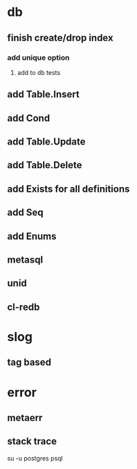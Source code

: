 * db
** finish create/drop index
*** add unique option
**** add to db tests
** add Table.Insert
** add Cond
** add Table.Update
** add Table.Delete
** add Exists for all definitions
** add Seq
** add Enums
** metasql
** unid
** cl-redb
* slog
** tag based
* error
** metaerr
** stack trace

su -u postgres psql
